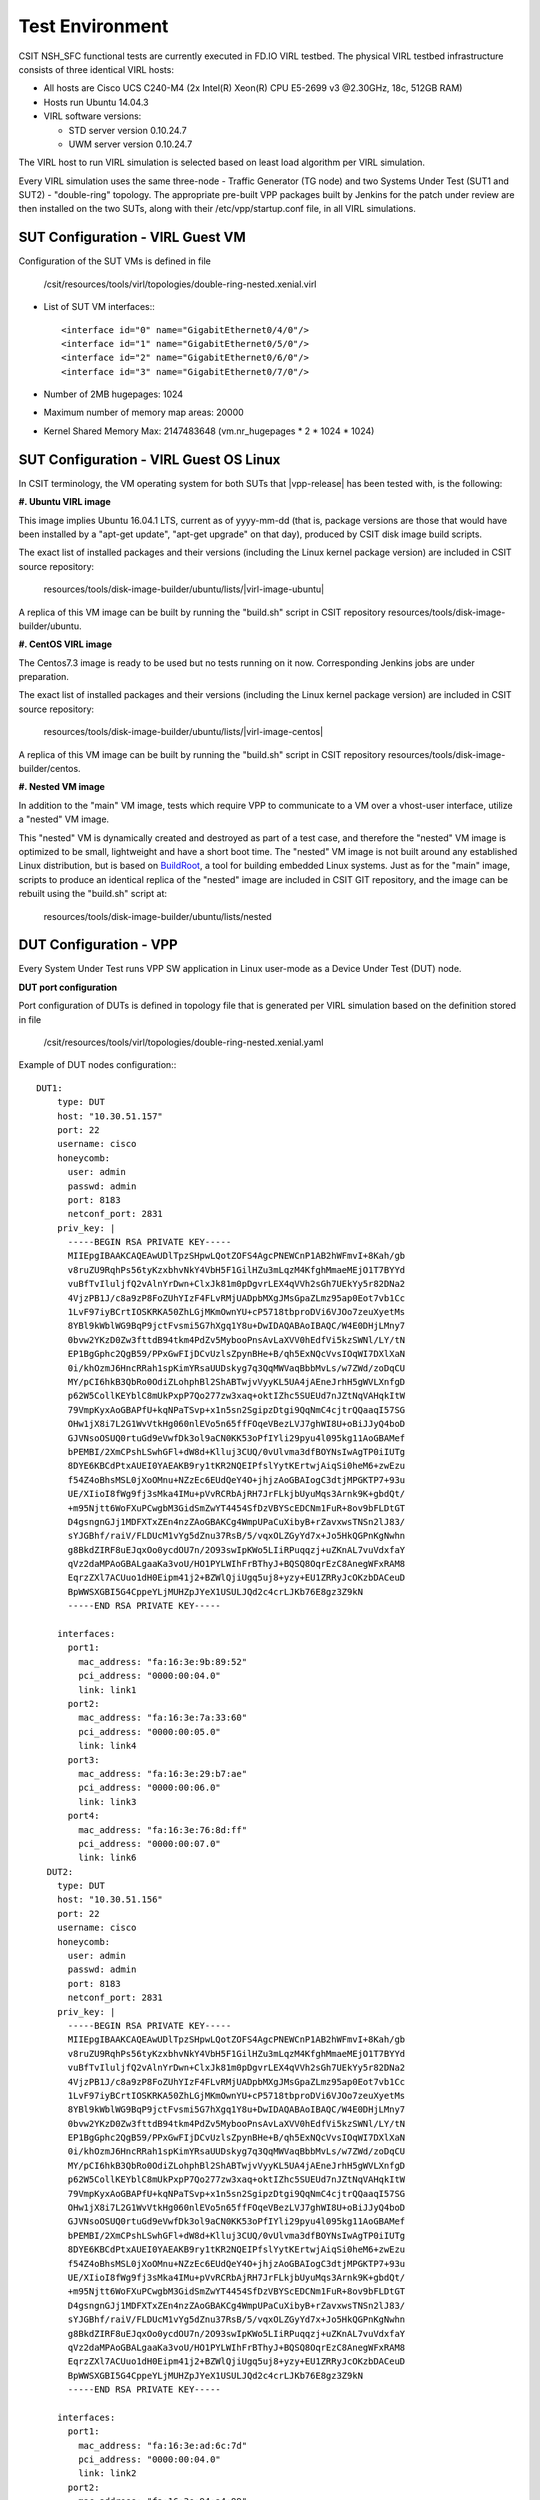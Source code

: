 Test Environment
================

CSIT NSH_SFC functional tests are currently executed in FD.IO VIRL testbed. The
physical VIRL testbed infrastructure consists of three identical VIRL hosts:

- All hosts are Cisco UCS C240-M4 (2x Intel(R) Xeon(R) CPU E5-2699 v3 @2.30GHz,
  18c, 512GB RAM)
- Hosts run Ubuntu 14.04.3
- VIRL software versions:

  - STD server version 0.10.24.7
  - UWM server version 0.10.24.7

The VIRL host to run VIRL simulation is selected based on least load algorithm
per VIRL simulation.

Every VIRL simulation uses the same three-node - Traffic Generator (TG node) and
two Systems Under Test (SUT1 and SUT2) - "double-ring" topology. The appropriate
pre-built VPP packages built by Jenkins for the patch under review are then
installed on the two SUTs, along with their /etc/vpp/startup.conf file, in all
VIRL simulations.

SUT Configuration - VIRL Guest VM
---------------------------------

Configuration of the SUT VMs is defined in file

   /csit/resources/tools/virl/topologies/double-ring-nested.xenial.virl

- List of SUT VM interfaces:::

    <interface id="0" name="GigabitEthernet0/4/0"/>
    <interface id="1" name="GigabitEthernet0/5/0"/>
    <interface id="2" name="GigabitEthernet0/6/0"/>
    <interface id="3" name="GigabitEthernet0/7/0"/>

- Number of 2MB hugepages: 1024

- Maximum number of memory map areas: 20000

- Kernel Shared Memory Max: 2147483648 (vm.nr_hugepages * 2 * 1024 * 1024)

SUT Configuration - VIRL Guest OS Linux
---------------------------------------

In CSIT terminology, the VM operating system for both SUTs that |vpp-release| has
been tested with, is the following:

**#. Ubuntu VIRL image**

This image implies Ubuntu 16.04.1 LTS, current as of yyyy-mm-dd (that is,
package versions are those that would have been installed by a "apt-get update",
"apt-get upgrade" on that day), produced by CSIT disk image build scripts.

The exact list of installed packages and their versions (including the Linux
kernel package version) are included in CSIT source repository:

  resources/tools/disk-image-builder/ubuntu/lists/|virl-image-ubuntu|

A replica of this VM image can be built by running the "build.sh" script in CSIT
repository resources/tools/disk-image-builder/ubuntu.

**#. CentOS VIRL image**

The Centos7.3 image is ready to be used but no tests running on it now.
Corresponding Jenkins jobs are under preparation.

The exact list of installed packages and their versions (including the Linux
kernel package version) are included in CSIT source repository:

  resources/tools/disk-image-builder/ubuntu/lists/|virl-image-centos|

A replica of this VM image can be built by running the "build.sh" script in CSIT
repository resources/tools/disk-image-builder/centos.

**#. Nested VM image**

In addition to the "main" VM image, tests which require VPP to communicate to a
VM over a vhost-user interface, utilize a "nested" VM image.

This "nested" VM is dynamically created and destroyed as part of a test case,
and therefore the "nested" VM image is optimized to be small, lightweight and
have a short boot time. The "nested" VM image is not built around any
established Linux distribution, but is based on `BuildRoot
<https://buildroot.org/>`_, a tool for building embedded Linux systems. Just as
for the "main" image, scripts to produce an identical replica of the "nested"
image are included in CSIT GIT repository, and the image can be rebuilt using
the "build.sh" script at:

   resources/tools/disk-image-builder/ubuntu/lists/nested

DUT Configuration - VPP
-----------------------

Every System Under Test runs VPP SW application in Linux user-mode as a Device
Under Test (DUT) node.

**DUT port configuration**

Port configuration of DUTs is defined in topology file that is generated per
VIRL simulation based on the definition stored in file

   /csit/resources/tools/virl/topologies/double-ring-nested.xenial.yaml

Example of DUT nodes configuration:::

    DUT1:
        type: DUT
        host: "10.30.51.157"
        port: 22
        username: cisco
        honeycomb:
          user: admin
          passwd: admin
          port: 8183
          netconf_port: 2831
        priv_key: |
          -----BEGIN RSA PRIVATE KEY-----
          MIIEpgIBAAKCAQEAwUDlTpzSHpwLQotZOFS4AgcPNEWCnP1AB2hWFmvI+8Kah/gb
          v8ruZU9RqhPs56tyKzxbhvNkY4VbH5F1GilHZu3mLqzM4KfghMmaeMEjO1T7BYYd
          vuBfTvIluljfQ2vAlnYrDwn+ClxJk81m0pDgvrLEX4qVVh2sGh7UEkYy5r82DNa2
          4VjzPB1J/c8a9zP8FoZUhYIzF4FLvRMjUADpbMXgJMsGpaZLmz95ap0Eot7vb1Cc
          1LvF97iyBCrtIOSKRKA50ZhLGjMKmOwnYU+cP5718tbproDVi6VJOo7zeuXyetMs
          8YBl9kWblWG9BqP9jctFvsmi5G7hXgq1Y8u+DwIDAQABAoIBAQC/W4E0DHjLMny7
          0bvw2YKzD0Zw3fttdB94tkm4PdZv5MybooPnsAvLaXVV0hEdfVi5kzSWNl/LY/tN
          EP1BgGphc2QgB59/PPxGwFIjDCvUzlsZpynBHe+B/qh5ExNQcVvsIOqWI7DXlXaN
          0i/khOzmJ6HncRRah1spKimYRsaUUDskyg7q3QqMWVaqBbbMvLs/w7ZWd/zoDqCU
          MY/pCI6hkB3QbRo0OdiZLohphBl2ShABTwjvVyyKL5UA4jAEneJrhH5gWVLXnfgD
          p62W5CollKEYblC8mUkPxpP7Qo277zw3xaq+oktIZhc5SUEUd7nJZtNqVAHqkItW
          79VmpKyxAoGBAPfU+kqNPaTSvp+x1n5sn2SgipzDtgi9QqNmC4cjtrQQaaqI57SG
          OHw1jX8i7L2G1WvVtkHg060nlEVo5n65ffFOqeVBezLVJ7ghWI8U+oBiJJyQ4boD
          GJVNsoOSUQ0rtuGd9eVwfDk3ol9aCN0KK53oPfIYli29pyu4l095kg11AoGBAMef
          bPEMBI/2XmCPshLSwhGFl+dW8d+Klluj3CUQ/0vUlvma3dfBOYNsIwAgTP0iIUTg
          8DYE6KBCdPtxAUEI0YAEAKB9ry1tKR2NQEIPfslYytKErtwjAiqSi0heM6+zwEzu
          f54Z4oBhsMSL0jXoOMnu+NZzEc6EUdQeY4O+jhjzAoGBAIogC3dtjMPGKTP7+93u
          UE/XIioI8fWg9fj3sMka4IMu+pVvRCRbAjRH7JrFLkjbUyuMqs3Arnk9K+gbdQt/
          +m95Njtt6WoFXuPCwgbM3GidSmZwYT4454SfDzVBYScEDCNm1FuR+8ov9bFLDtGT
          D4gsngnGJj1MDFXTxZEn4nzZAoGBAKCg4WmpUPaCuXibyB+rZavxwsTNSn2lJ83/
          sYJGBhf/raiV/FLDUcM1vYg5dZnu37RsB/5/vqxOLZGyYd7x+Jo5HkQGPnKgNwhn
          g8BkdZIRF8uEJqxOo0ycdOU7n/2O93swIpKWo5LIiRPuqqzj+uZKnAL7vuVdxfaY
          qVz2daMPAoGBALgaaKa3voU/HO1PYLWIhFrBThyJ+BQSQ8OqrEzC8AnegWFxRAM8
          EqrzZXl7ACUuo1dH0Eipm41j2+BZWlQjiUgq5uj8+yzy+EU1ZRRyJcOKzbDACeuD
          BpWWSXGBI5G4CppeYLjMUHZpJYeX1USULJQd2c4crLJKb76E8gz3Z9kN
          -----END RSA PRIVATE KEY-----

        interfaces:
          port1:
            mac_address: "fa:16:3e:9b:89:52"
            pci_address: "0000:00:04.0"
            link: link1
          port2:
            mac_address: "fa:16:3e:7a:33:60"
            pci_address: "0000:00:05.0"
            link: link4
          port3:
            mac_address: "fa:16:3e:29:b7:ae"
            pci_address: "0000:00:06.0"
            link: link3
          port4:
            mac_address: "fa:16:3e:76:8d:ff"
            pci_address: "0000:00:07.0"
            link: link6
      DUT2:
        type: DUT
        host: "10.30.51.156"
        port: 22
        username: cisco
        honeycomb:
          user: admin
          passwd: admin
          port: 8183
          netconf_port: 2831
        priv_key: |
          -----BEGIN RSA PRIVATE KEY-----
          MIIEpgIBAAKCAQEAwUDlTpzSHpwLQotZOFS4AgcPNEWCnP1AB2hWFmvI+8Kah/gb
          v8ruZU9RqhPs56tyKzxbhvNkY4VbH5F1GilHZu3mLqzM4KfghMmaeMEjO1T7BYYd
          vuBfTvIluljfQ2vAlnYrDwn+ClxJk81m0pDgvrLEX4qVVh2sGh7UEkYy5r82DNa2
          4VjzPB1J/c8a9zP8FoZUhYIzF4FLvRMjUADpbMXgJMsGpaZLmz95ap0Eot7vb1Cc
          1LvF97iyBCrtIOSKRKA50ZhLGjMKmOwnYU+cP5718tbproDVi6VJOo7zeuXyetMs
          8YBl9kWblWG9BqP9jctFvsmi5G7hXgq1Y8u+DwIDAQABAoIBAQC/W4E0DHjLMny7
          0bvw2YKzD0Zw3fttdB94tkm4PdZv5MybooPnsAvLaXVV0hEdfVi5kzSWNl/LY/tN
          EP1BgGphc2QgB59/PPxGwFIjDCvUzlsZpynBHe+B/qh5ExNQcVvsIOqWI7DXlXaN
          0i/khOzmJ6HncRRah1spKimYRsaUUDskyg7q3QqMWVaqBbbMvLs/w7ZWd/zoDqCU
          MY/pCI6hkB3QbRo0OdiZLohphBl2ShABTwjvVyyKL5UA4jAEneJrhH5gWVLXnfgD
          p62W5CollKEYblC8mUkPxpP7Qo277zw3xaq+oktIZhc5SUEUd7nJZtNqVAHqkItW
          79VmpKyxAoGBAPfU+kqNPaTSvp+x1n5sn2SgipzDtgi9QqNmC4cjtrQQaaqI57SG
          OHw1jX8i7L2G1WvVtkHg060nlEVo5n65ffFOqeVBezLVJ7ghWI8U+oBiJJyQ4boD
          GJVNsoOSUQ0rtuGd9eVwfDk3ol9aCN0KK53oPfIYli29pyu4l095kg11AoGBAMef
          bPEMBI/2XmCPshLSwhGFl+dW8d+Klluj3CUQ/0vUlvma3dfBOYNsIwAgTP0iIUTg
          8DYE6KBCdPtxAUEI0YAEAKB9ry1tKR2NQEIPfslYytKErtwjAiqSi0heM6+zwEzu
          f54Z4oBhsMSL0jXoOMnu+NZzEc6EUdQeY4O+jhjzAoGBAIogC3dtjMPGKTP7+93u
          UE/XIioI8fWg9fj3sMka4IMu+pVvRCRbAjRH7JrFLkjbUyuMqs3Arnk9K+gbdQt/
          +m95Njtt6WoFXuPCwgbM3GidSmZwYT4454SfDzVBYScEDCNm1FuR+8ov9bFLDtGT
          D4gsngnGJj1MDFXTxZEn4nzZAoGBAKCg4WmpUPaCuXibyB+rZavxwsTNSn2lJ83/
          sYJGBhf/raiV/FLDUcM1vYg5dZnu37RsB/5/vqxOLZGyYd7x+Jo5HkQGPnKgNwhn
          g8BkdZIRF8uEJqxOo0ycdOU7n/2O93swIpKWo5LIiRPuqqzj+uZKnAL7vuVdxfaY
          qVz2daMPAoGBALgaaKa3voU/HO1PYLWIhFrBThyJ+BQSQ8OqrEzC8AnegWFxRAM8
          EqrzZXl7ACUuo1dH0Eipm41j2+BZWlQjiUgq5uj8+yzy+EU1ZRRyJcOKzbDACeuD
          BpWWSXGBI5G4CppeYLjMUHZpJYeX1USULJQd2c4crLJKb76E8gz3Z9kN
          -----END RSA PRIVATE KEY-----

        interfaces:
          port1:
            mac_address: "fa:16:3e:ad:6c:7d"
            pci_address: "0000:00:04.0"
            link: link2
          port2:
            mac_address: "fa:16:3e:94:a4:99"
            pci_address: "0000:00:05.0"
            link: link5
          port3:
            mac_address: "fa:16:3e:75:92:da"
            pci_address: "0000:00:06.0"
            link: link3
          port4:
            mac_address: "fa:16:3e:2c:b1:2a"
            pci_address: "0000:00:07.0"
            link: link6

**VPP Version**

|vpp-release|

**VPP Installed Packages**
::

    $ dpkg -l vpp\*
    Desired=Unknown/Install/Remove/Purge/Hold
    | Status=Not/Inst/Conf-files/Unpacked/halF-conf/Half-inst/trig-aWait/Trig-pend
    |/ Err?=(none)/Reinst-required (Status,Err: uppercase=bad)
    ||/ Name           Version       Architecture Description
    +++-==============-=============-============-=============================================
    ii  vpp            17.07-release amd64        Vector Packet Processing--executables
    ii  vpp-dbg        17.07-release amd64        Vector Packet Processing--debug symbols
    ii  vpp-dev        17.07-release amd64        Vector Packet Processing--development support
    ii  vpp-dpdk-dev   17.07-release amd64        Vector Packet Processing--development support
    ii  vpp-dpdk-dkms  17.07-release amd64        DPDK 2.1 igb_uio_driver
    ii  vpp-lib        17.07-release amd64        Vector Packet Processing--runtime libraries
    ii  vpp-plugins    17.07-release amd64        Vector Packet Processing--runtime plugins

**VPP Startup Configuration**

VPP startup configuration is common for all test cases.

::

    $ cat /etc/vpp/startup.conf
    unix {
      nodaemon
      log /tmp/vpp.log
      full-coredump
    }

    api-trace {
      on
    }

    api-segment {
      gid vpp
    }

    cpu {
        ## In the VPP there is one main thread and optionally the user can create worker(s)
        ## The main thread and worker thread(s) can be pinned to CPU core(s) manually or automatically

        ## Manual pinning of thread(s) to CPU core(s)

        ## Set logical CPU core where main thread runs
        # main-core 1

        ## Set logical CPU core(s) where worker threads are running
        # corelist-workers 2-3,18-19

        ## Automatic pinning of thread(s) to CPU core(s)

        ## Sets number of CPU core(s) to be skipped (1 ... N-1)
        ## Skipped CPU core(s) are not used for pinning main thread and working thread(s).
        ## The main thread is automatically pinned to the first available CPU core and worker(s)
        ## are pinned to next free CPU core(s) after core assigned to main thread
        # skip-cores 4

        ## Specify a number of workers to be created
        ## Workers are pinned to N consecutive CPU cores while skipping "skip-cores" CPU core(s)
        ## and main thread's CPU core
        # workers 2

        ## Set scheduling policy and priority of main and worker threads

        ## Scheduling policy options are: other (SCHED_OTHER), batch (SCHED_BATCH)
        ## idle (SCHED_IDLE), fifo (SCHED_FIFO), rr (SCHED_RR)
        # scheduler-policy fifo

        ## Scheduling priority is used only for "real-time policies (fifo and rr),
        ## and has to be in the range of priorities supported for a particular policy
        # scheduler-priority 50
    }

    dpdk {
        ## Change default settings for all intefaces
        # dev default {
            ## Number of receive queues, enables RSS
            ## Default is 1
            # num-rx-queues 3

            ## Number of transmit queues, Default is equal
            ## to number of worker threads or 1 if no workers treads
            # num-tx-queues 3

            ## Number of descriptors in transmit and receive rings
            ## increasing or reducing number can impact performance
            ## Default is 1024 for both rx and tx
            # num-rx-desc 512
            # num-tx-desc 512

            ## VLAN strip offload mode for interface
            ## Default is off
            # vlan-strip-offload on
        # }

        ## Whitelist specific interface by specifying PCI address
        # dev 0000:02:00.0

        ## Whitelist specific interface by specifying PCI address and in
        ## addition specify custom parameters for this interface
        # dev 0000:02:00.1 {
        #	num-rx-queues 2
        # }

        ## Change UIO driver used by VPP, Options are: uio_pci_generic, vfio-pci
        ## and igb_uio (default)
        # uio-driver uio_pci_generic

        ## Disable mutli-segment buffers, improves performance but
        ## disables Jumbo MTU support
        # no-multi-seg

        ## Increase number of buffers allocated, needed only in scenarios with
        ## large number of interfaces and worker threads. Value is per CPU socket.
        ## Default is 32768
        # num-mbufs 128000

        ## Change hugepages allocation per-socket, needed only if there is need for
        ## larger number of mbufs. Default is 256M on each detected CPU socket
        # socket-mem 2048,2048
    }

TG Configuration
----------------

Traffic Generator node is VM running the same OS Linux as SUTs. Ports of this
VM are used as source (Tx) and destination (Rx) ports for the traffic.

Traffic scripts of test cases are executed on this VM.

**TG VM configuration**

Configuration of the TG VMs is defined in file

   /csit/resources/tools/virl/topologies/double-ring-nested.xenial.virl

- List of TG VM interfaces:::

    <interface id="0" name="eth1"/>
    <interface id="1" name="eth2"/>
    <interface id="2" name="eth3"/>
    <interface id="3" name="eth4"/>
    <interface id="4" name="eth5"/>
    <interface id="5" name="eth6"/>

**TG node port configuration**

Port configuration of TG is defined in topology file that is generated per VIRL
simulation based on the definition stored in file

   /csit/resources/tools/virl/topologies/double-ring-nested.xenial.yaml

Example of TG node configuration:::

    TG:
        type: TG
        host: "10.30.51.155"
        port: 22
        username: cisco
        priv_key: |
          -----BEGIN RSA PRIVATE KEY-----
          MIIEpgIBAAKCAQEAwUDlTpzSHpwLQotZOFS4AgcPNEWCnP1AB2hWFmvI+8Kah/gb
          v8ruZU9RqhPs56tyKzxbhvNkY4VbH5F1GilHZu3mLqzM4KfghMmaeMEjO1T7BYYd
          vuBfTvIluljfQ2vAlnYrDwn+ClxJk81m0pDgvrLEX4qVVh2sGh7UEkYy5r82DNa2
          4VjzPB1J/c8a9zP8FoZUhYIzF4FLvRMjUADpbMXgJMsGpaZLmz95ap0Eot7vb1Cc
          1LvF97iyBCrtIOSKRKA50ZhLGjMKmOwnYU+cP5718tbproDVi6VJOo7zeuXyetMs
          8YBl9kWblWG9BqP9jctFvsmi5G7hXgq1Y8u+DwIDAQABAoIBAQC/W4E0DHjLMny7
          0bvw2YKzD0Zw3fttdB94tkm4PdZv5MybooPnsAvLaXVV0hEdfVi5kzSWNl/LY/tN
          EP1BgGphc2QgB59/PPxGwFIjDCvUzlsZpynBHe+B/qh5ExNQcVvsIOqWI7DXlXaN
          0i/khOzmJ6HncRRah1spKimYRsaUUDskyg7q3QqMWVaqBbbMvLs/w7ZWd/zoDqCU
          MY/pCI6hkB3QbRo0OdiZLohphBl2ShABTwjvVyyKL5UA4jAEneJrhH5gWVLXnfgD
          p62W5CollKEYblC8mUkPxpP7Qo277zw3xaq+oktIZhc5SUEUd7nJZtNqVAHqkItW
          79VmpKyxAoGBAPfU+kqNPaTSvp+x1n5sn2SgipzDtgi9QqNmC4cjtrQQaaqI57SG
          OHw1jX8i7L2G1WvVtkHg060nlEVo5n65ffFOqeVBezLVJ7ghWI8U+oBiJJyQ4boD
          GJVNsoOSUQ0rtuGd9eVwfDk3ol9aCN0KK53oPfIYli29pyu4l095kg11AoGBAMef
          bPEMBI/2XmCPshLSwhGFl+dW8d+Klluj3CUQ/0vUlvma3dfBOYNsIwAgTP0iIUTg
          8DYE6KBCdPtxAUEI0YAEAKB9ry1tKR2NQEIPfslYytKErtwjAiqSi0heM6+zwEzu
          f54Z4oBhsMSL0jXoOMnu+NZzEc6EUdQeY4O+jhjzAoGBAIogC3dtjMPGKTP7+93u
          UE/XIioI8fWg9fj3sMka4IMu+pVvRCRbAjRH7JrFLkjbUyuMqs3Arnk9K+gbdQt/
          +m95Njtt6WoFXuPCwgbM3GidSmZwYT4454SfDzVBYScEDCNm1FuR+8ov9bFLDtGT
          D4gsngnGJj1MDFXTxZEn4nzZAoGBAKCg4WmpUPaCuXibyB+rZavxwsTNSn2lJ83/
          sYJGBhf/raiV/FLDUcM1vYg5dZnu37RsB/5/vqxOLZGyYd7x+Jo5HkQGPnKgNwhn
          g8BkdZIRF8uEJqxOo0ycdOU7n/2O93swIpKWo5LIiRPuqqzj+uZKnAL7vuVdxfaY
          qVz2daMPAoGBALgaaKa3voU/HO1PYLWIhFrBThyJ+BQSQ8OqrEzC8AnegWFxRAM8
          EqrzZXl7ACUuo1dH0Eipm41j2+BZWlQjiUgq5uj8+yzy+EU1ZRRyJcOKzbDACeuD
          BpWWSXGBI5G4CppeYLjMUHZpJYeX1USULJQd2c4crLJKb76E8gz3Z9kN
          -----END RSA PRIVATE KEY-----

        interfaces:
          port3:
            mac_address: "fa:16:3e:b9:e1:27"
            pci_address: "0000:00:06.0"
            link: link1
            driver: virtio-pci
          port4:
            mac_address: "fa:16:3e:e9:c8:68"
            pci_address: "0000:00:07.0"
            link: link4
            driver: virtio-pci
          port5:
            mac_address: "fa:16:3e:e8:d3:47"
            pci_address: "0000:00:08.0"
            link: link2
            driver: virtio-pci
          port6:
            mac_address: "fa:16:3e:cf:ca:58"
            pci_address: "0000:00:09.0"
            link: link5
            driver: virtio-pci

**Traffic generator**

Functional tests utilize Scapy as a traffic generator. There was used Scapy
v2.3.1 for |vpp-release| tests.


